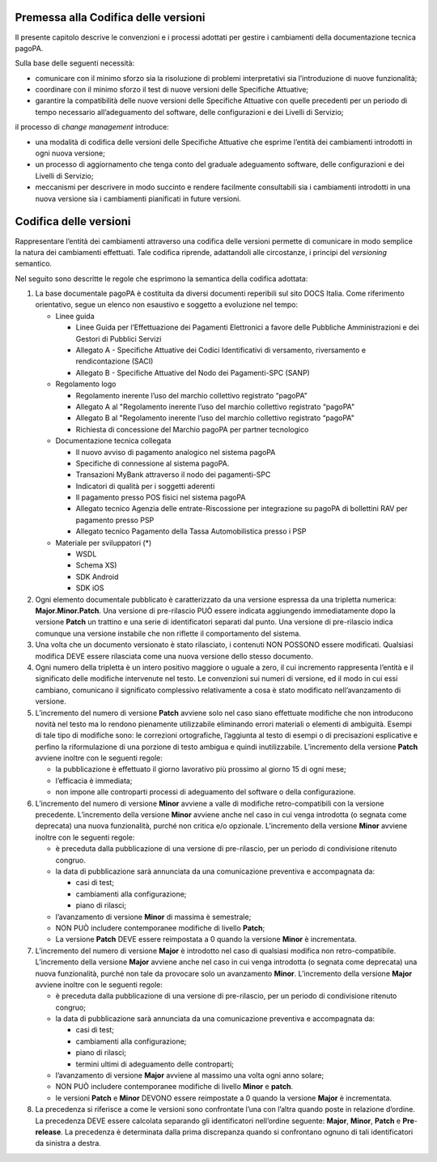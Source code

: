 Premessa alla Codifica delle versioni
=====================================

Il presente capitolo descrive le convenzioni e i processi adottati per gestire i cambiamenti della documentazione tecnica pagoPA.

Sulla base delle seguenti necessità:

-  comunicare con il minimo sforzo sia la risoluzione di problemi interpretativi sia l’introduzione di nuove funzionalità;

-  coordinare con il minimo sforzo il test di nuove versioni delle Specifiche Attuative;

-  garantire la compatibilità delle nuove versioni delle Specifiche Attuative con quelle precedenti per un periodo di tempo necessario all’adeguamento
   del software, delle configurazioni e dei Livelli di Servizio;

il processo di *change management* introduce:

-  una modalità di codifica delle versioni delle Specifiche Attuative che esprime l’entità dei cambiamenti introdotti in ogni nuova versione;

-  un processo di aggiornamento che tenga conto del graduale adeguamento software, delle configurazioni e dei Livelli di Servizio;

-  meccanismi per descrivere in modo succinto e rendere facilmente consultabili sia i cambiamenti introdotti in una nuova versione sia i cambiamenti
   pianificati in future versioni.

Codifica delle versioni
=======================

Rappresentare l’entità dei cambiamenti attraverso una codifica delle versioni permette di comunicare in modo semplice la natura dei cambiamenti
effettuati. Tale codifica riprende, adattandoli alle circostanze, i principi del *versioning* semantico.

Nel seguito sono descritte le regole che esprimono la semantica della codifica adottata:

1. La base documentale pagoPA è costituita da diversi documenti reperibili sul sito DOCS Italia. Come riferimento orientativo, segue un elenco non
   esaustivo e soggetto a evoluzione nel tempo:

   -  Linee guida

      -  Linee Guida per l’Effettuazione dei Pagamenti Elettronici a favore delle Pubbliche Amministrazioni e dei Gestori di Pubblici Servizi

      -  Allegato A - Specifiche Attuative dei Codici Identificativi di versamento, riversamento e rendicontazione (SACI)

      -  Allegato B - Specifiche Attuative del Nodo dei Pagamenti-SPC (SANP)

   -  Regolamento logo

      -  Regolamento inerente l’uso del marchio collettivo registrato “pagoPA"

      -  Allegato A al "Regolamento inerente l’uso del marchio collettivo registrato “pagoPA"

      -  Allegato B al "Regolamento inerente l’uso del marchio collettivo registrato “pagoPA"

      -  Richiesta di concessione del Marchio pagoPA per partner tecnologico

   -  Documentazione tecnica collegata

      -  Il nuovo avviso di pagamento analogico nel sistema pagoPA

      -  Specifiche di connessione al sistema pagoPA.

      -  Transazioni MyBank attraverso il nodo dei pagamenti-SPC

      -  Indicatori di qualità per i soggetti aderenti

      -  Il pagamento presso POS fisici nel sistema pagoPA

      -  Allegato tecnico Agenzia delle entrate-Riscossione per integrazione su pagoPA di bollettini RAV per pagamento presso PSP

      -  Allegato tecnico Pagamento della Tassa Automobilistica presso i PSP

   -  Materiale per sviluppatori (*)

      -  WSDL

      -  Schema XS)

      -  SDK Android

      -  SDK iOS

2. Ogni elemento documentale pubblicato è caratterizzato da una versione espressa da una tripletta numerica: **Major.Minor.Patch**. Una versione di
   pre-rilascio PUÒ essere indicata aggiungendo immediatamente dopo la versione **Patch** un trattino e una serie di identificatori separati dal
   punto. Una versione di pre-rilascio indica comunque una versione instabile che non riflette il comportamento del sistema.

3. Una volta che un documento versionato è stato rilasciato, i contenuti NON POSSONO essere modificati. Qualsiasi modifica DEVE essere rilasciata come
   una nuova versione dello stesso documento.

4. Ogni numero della tripletta è un intero positivo maggiore o uguale a zero, il cui incremento rappresenta l’entità e il significato delle modifiche
   intervenute nel testo. Le convenzioni sui numeri di versione, ed il modo in cui essi cambiano, comunicano il significato complessivo relativamente
   a cosa è stato modificato nell’avanzamento di versione.

5. L’incremento del numero di versione **Patch** avviene solo nel caso siano effettuate modifiche che non introducono novità nel testo ma lo rendono
   pienamente utilizzabile eliminando errori materiali o elementi di ambiguità. Esempi di tale tipo di modifiche sono: le correzioni ortografiche,
   l’aggiunta al testo di esempi o di precisazioni esplicative e perfino la riformulazione di una porzione di testo ambigua e quindi inutilizzabile.
   L’incremento della versione **Patch** avviene inoltre con le seguenti regole:

   -  la pubblicazione è effettuato il giorno lavorativo più prossimo al giorno 15 di ogni mese;

   -  l’efficacia è immediata;

   -  non impone alle controparti processi di adeguamento del software o della configurazione.

6. L’incremento del numero di versione **Minor** avviene a valle di modifiche retro-compatibili con la versione precedente. L’incremento della
   versione **Minor** avviene anche nel caso in cui venga introdotta (o segnata come deprecata) una nuova funzionalità, purché non critica e/o
   opzionale. L’incremento della versione **Minor** avviene inoltre con le seguenti regole:

   -  è preceduta dalla pubblicazione di una versione di pre-rilascio, per un periodo di condivisione ritenuto congruo.

   -  la data di pubblicazione sarà annunciata da una comunicazione preventiva e accompagnata da:

      -  casi di test;

      -  cambiamenti alla configurazione;

      -  piano di rilasci;

   -  l’avanzamento di versione **Minor** di massima è semestrale;

   -  NON PUÒ includere contemporanee modifiche di livello **Patch**;

   -  La versione **Patch** DEVE essere reimpostata a 0 quando la versione **Minor** è incrementata.

7. L’incremento del numero di versione **Major** è introdotto nel caso di qualsiasi modifica non retro-compatibile. L’incremento della versione
   **Major** avviene anche nel caso in cui venga introdotta (o segnata come deprecata) una nuova funzionalità, purché non tale da provocare solo un
   avanzamento **Minor**. L’incremento della versione **Major** avviene inoltre con le seguenti regole:

   -  è preceduta dalla pubblicazione di una versione di pre-rilascio, per un periodo di condivisione ritenuto congruo;

   -  la data di pubblicazione sarà annunciata da una comunicazione preventiva e accompagnata da:

      -  casi di test;

      -  cambiamenti alla configurazione;

      -  piano di rilasci;

      -  termini ultimi di adeguamento delle controparti;

   -  l’avanzamento di versione **Major** avviene al massimo una volta ogni anno solare;

   -  NON PUÒ includere contemporanee modifiche di livello **Minor** e **patch**.

   -  le versioni **Patch** e **Minor** DEVONO essere reimpostate a 0 quando la versione **Major** è incrementata.

8. La precedenza si riferisce a come le versioni sono confrontate l’una con l’altra quando poste in relazione d’ordine. La precedenza DEVE essere
   calcolata separando gli identificatori nell’ordine seguente: **Major**, **Minor**, **Patch** e **Pre**-**release**. La precedenza è determinata
   dalla prima discrepanza quando si confrontano ognuno di tali identificatori da sinistra a destra.
